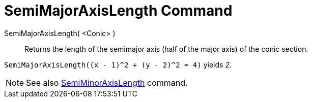 = SemiMajorAxisLength Command

SemiMajorAxisLength( <Conic> )::
  Returns the length of the semimajor axis (half of the major axis) of the conic section.

[EXAMPLE]
====

`++SemiMajorAxisLength((x - 1)^2 + (y - 2)^2 = 4)++` yields _2_.

====

[NOTE]
====

See also xref:/commands/SemiMinorAxisLength_Command.adoc[SemiMinorAxisLength] command.

====
